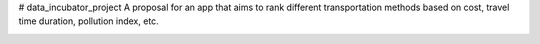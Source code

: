 # data_incubator_project
A proposal for an app that aims to rank different transportation methods based on cost, travel time duration, pollution index, etc. 


.. image:: https://raw.githubusercontent.com/fkamiab/data_incubator_project/master/Histogram_Hour.png


.. image:: https://raw.githubusercontent.com/fkamiab/data_incubator_project/master/mymap.html

